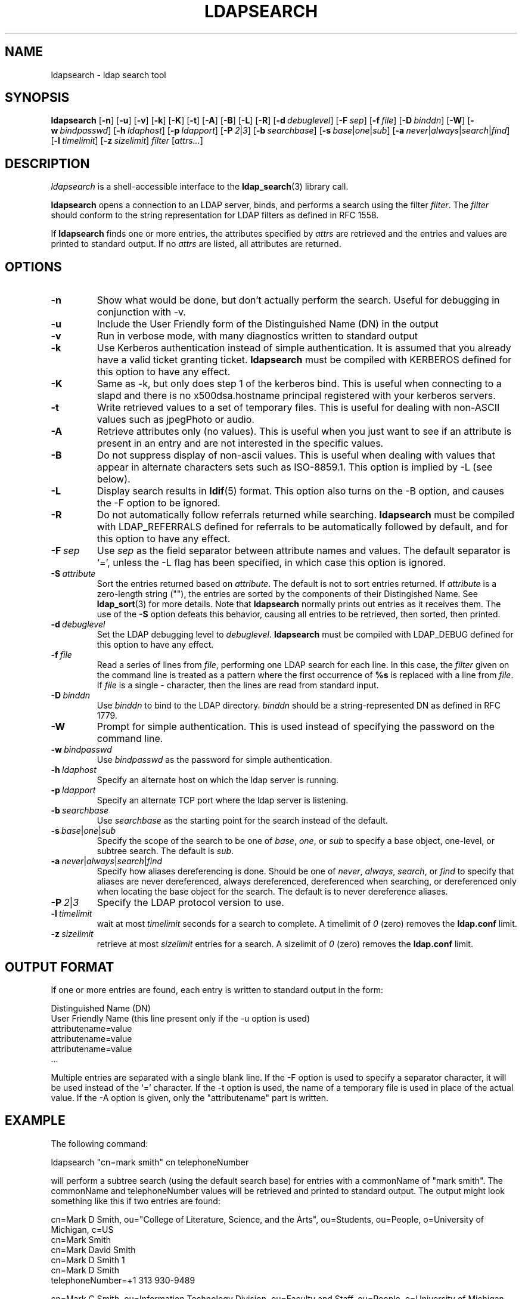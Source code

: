 .TH LDAPSEARCH 1 "10 November 1998" "OpenLDAP LDVERSION"
.SH NAME
ldapsearch \- ldap search tool
.SH SYNOPSIS
.B ldapsearch
[\c
.BR \-n ]
[\c
.BR \-u ]
[\c
.BR \-v ]
[\c
.BR \-k ]
[\c
.BR \-K ]
[\c
.BR \-t ]
[\c
.BR \-A ]
[\c
.BR \-B ]
[\c
.BR \-L ]
[\c
.BR \-R ]
[\c
.BI \-d \ debuglevel\fR]
[\c
.BI \-F \ sep\fR]
[\c
.BI \-f \ file\fR]
[\c
.BI \-D \ binddn\fR]
[\c
.BR \-W ]
[\c
.BI \-w \ bindpasswd\fR]
[\c
.BI \-h \ ldaphost\fR]
[\c
.BI \-p \ ldapport\fR]
[\c
.BI \-P \ 2\fR\||\|\fI3\fR]
[\c
.BI \-b \ searchbase\fR]
[\c
.BI \-s \ base\fR\||\|\fIone\fR\||\|\fIsub\fR]
[\c
.BI \-a \ never\fR\||\|\fIalways\fR\||\|\fIsearch\fR\||\|\fIfind\fR]
[\c
.BI \-l \ timelimit\fR]
[\c
.BI \-z \ sizelimit\fR]
.I filter
[\c
.IR attrs... ]
.SH DESCRIPTION
.I ldapsearch
is a shell-accessible interface to the
.BR ldap_search (3)
library call.
.LP
.B ldapsearch
opens a connection to an LDAP server, binds, and performs a search
using the filter \fIfilter\fP.  The \fIfilter\fP should conform to
the string representation for LDAP filters as defined in RFC 1558.
.LP
If
.B ldapsearch
finds one or more entries, the attributes specified by
\fIattrs\fP are retrieved and the entries and values are printed to
standard output.  If no \fIattrs\fP are listed, all attributes are
returned.
.SH OPTIONS
.TP
.B \-n
Show what would be done, but don't actually perform the search.  Useful for
debugging in conjunction with -v.
.TP
.B \-u
Include the User Friendly form of the Distinguished Name (DN) in the output
.TP
.B \-v
Run in verbose mode, with many diagnostics written to standard output
.TP
.B \-k
Use Kerberos authentication instead of simple authentication.  It is
assumed that you already have a valid ticket granting ticket.
.B ldapsearch
must be compiled with KERBEROS defined for this option to have any effect.
.TP
.B \-K
Same as \-k, but only does step 1 of the kerberos bind.  This is useful
when connecting to a slapd and there is no x500dsa.hostname principal
registered with your kerberos servers.
.TP
.B \-t
Write retrieved values to a set of temporary files.  This is useful for
dealing with non-ASCII values such as jpegPhoto or audio.
.TP
.B \-A
Retrieve attributes only (no values).  This is useful when you just want to
see if an attribute is present in an entry and are not interested in the
specific values.
.TP
.B \-B
Do not suppress display of non-ascii values.  This is useful when
dealing with values that appear in alternate characters sets such as
ISO-8859.1.  This option is implied by -L (see below).
.TP
.B \-L
Display search results in
.BR ldif (5)
format.  This option also turns on the -B option, and causes the -F option
to be ignored.
.TP
.B \-R
Do not automatically follow referrals returned while searching.
.B ldapsearch
must be compiled with LDAP_REFERRALS defined for referrals to be
automatically followed by default, and for this option to have any effect.
.TP
.BI \-F \ sep
Use \fIsep\fP as the field separator between attribute names and values.
The default separator is `=', unless the -L flag has been specified, in
which case this option is ignored.
.TP
.BI \-S \ attribute
Sort the entries returned based on \fIattribute\fP. The default is not
to sort entries returned.  If \fIattribute\fP is a zero-length string (""),
the entries are sorted by the components of their Distingished Name.  See
.BR ldap_sort (3)
for more details. Note that
.B ldapsearch
normally prints out entries as it receives them. The use of the
.B \-S
option defeats this behavior, causing all entries to be retrieved,
then sorted, then printed.
.TP
.BI \-d \ debuglevel
Set the LDAP debugging level to \fIdebuglevel\fP.
.B ldapsearch
must be compiled with LDAP_DEBUG defined for this option to have any effect.
.TP
.BI \-f \ file
Read a series of lines from \fIfile\fP, performing one LDAP search for
each line.  In this case, the \fIfilter\fP given on the command line
is treated as a pattern where the first occurrence of \fB%s\fP is
replaced with a line from \fIfile\fP.  If \fIfile\fP is a single \fI-\fP
character, then the lines are read from standard input.
.TP
.BI \-D \ binddn
Use \fIbinddn\fP to bind to the LDAP directory. \fIbinddn\fP should be
a string-represented DN as defined in RFC 1779.
.TP
.B \-W
Prompt for simple authentication.
This is used instead of specifying the password on the command line.
.TP
.BI \-w \ bindpasswd
Use \fIbindpasswd\fP as the password for simple authentication.
.TP
.BI \-h \ ldaphost
Specify an alternate host on which the ldap server is running.
.TP
.BI \-p \ ldapport
Specify an alternate TCP port where the ldap server is listening.
.TP
.BI \-b \ searchbase
Use \fIsearchbase\fP as the starting point for the search instead of
the default.
.TP
.BI \-s \ base\fR\||\|\fIone\fR\||\|\fIsub
Specify the scope of the search to be one of
.IR base ,
.IR one ,
or
.I sub
to specify a base object, one-level, or subtree search.  The default
is
.IR sub .
.TP
.BI \-a \ never\fR\||\|\fIalways\fR\||\|\fIsearch\fR\||\|\fIfind
Specify how aliases dereferencing is done.  Should be one of
.IR never ,
.IR always ,
.IR search ,
or
.I find
to specify that aliases are never dereferenced, always dereferenced,
dereferenced when searching, or dereferenced only when locating the
base object for the search.  The default is to never dereference aliases.
.TP
.BI \-P \ 2\fR\||\|\fI3
Specify the LDAP protocol version to use.
.TP
.BI \-l \ timelimit
wait at most \fItimelimit\fP seconds for a search to complete.  A
timelimit of
.I 0
(zero) removes the
.B ldap.conf
limit.
.TP
.BI \-z \ sizelimit
retrieve at most \fIsizelimit\fP entries for a search.  A sizelimit
of 
.I 0
(zero) removes the 
.B ldap.conf
limit.
.SH OUTPUT FORMAT
If one or more entries are found, each entry is written to standard output
in the form:
.LP
.nf
    Distinguished Name (DN)
    User Friendly Name (this line present only if the -u option is used)
    attributename=value
    attributename=value
    attributename=value
    ...
.fi
.LP
Multiple entries are separated with a single blank line.  If the -F option
is used to specify a separator character, it will be used instead of the
`=' character.  If the -t option is used, the name of a temporary file
is used in place of the actual value.  If the -A option
is given, only the "attributename" part is written.
.SH EXAMPLE
The following command:
.LP
.nf
    ldapsearch "cn=mark smith" cn telephoneNumber
.fi
.LP
will perform a subtree search (using the default search base) for entries
with a commonName of "mark smith".  The commonName and telephoneNumber
values will be retrieved and printed to standard output.
The output might look something like this if two entries are found:
.LP
.nf
cn=Mark D Smith, ou="College of Literature, Science, and the Arts", ou=Students, ou=People, o=University of Michigan, c=US
cn=Mark Smith
cn=Mark David Smith
cn=Mark D Smith 1
cn=Mark D Smith
telephoneNumber=+1 313 930-9489

cn=Mark C Smith, ou=Information Technology Division, ou=Faculty and Staff, ou=People, o=University of Michigan, c=US
cn=Mark Smith
cn=Mark C Smith 1
cn=Mark C Smith
telephoneNumber=+1 313 764-2277
.fi
.LP
The command:
.LP
.nf
    ldapsearch -u -t "uid=mcs" jpegPhoto audio
.fi
.LP
will perform a subtree search using the default search base for entries
with user id of "mcs".  The user friendly form of the entry's DN will be
output after the line that contains the DN itself, and the jpegPhoto
and audio values will be retrieved and written to temporary files.  The
output might look like this if one entry with one value for each of the
requested attributes is found:
.LP
.nf
cn=Mark C Smith, ou=Information Technology Division, ou=Faculty and Staff, ou=People, o=University of Michigan, c=US
Mark C Smith, Information Technology Division, Faculty and Staff, People, University of Michigan, US
audio=/tmp/ldapsearch-audio-a19924
jpegPhoto=/tmp/ldapsearch-jpegPhoto-a19924
.fi
.LP
This command:
.LP
.nf
    ldapsearch -L -s one -b "c=US" "o=university*" o description
.fi
.LP
will perform a one-level search at the c=US level for all organizations
whose organizationName begins with \fBuniversity\fP.  Search results
will be displayed in the LDIF format.
The organizationName and description attribute values will be retrieved
and printed to standard output, resulting in output similar to this:
.LP
.nf
dn: o=University of Alaska Fairbanks, c=US
o: University of Alaska Fairbanks
description: Preparing Alaska for a brave new yesterday
description: leaf node only

dn: o=University of Colorado at Boulder, c=US
o: University of Colorado at Boulder
description: No personnel information
description: Institution of education and research

dn: o=University of Colorado at Denver, c=US
o: University of Colorado at Denver
o: UCD
o: CU/Denver
o: CU-Denver
description: Institute for Higher Learning and Research

dn: o=University of Florida, c=US
o: University of Florida
o: UFl
description: Warper of young minds

etc....
.fi
.SH DIAGNOSTICS
Exit status is 0 if no errors occur.  Errors result in a non-zero exit
status and a diagnostic message being written to standard error.
.SH "SEE ALSO"
.BR ldapadd (1),
.BR ldapdelete (1),
.BR ldapmodify (1),
.BR ldapmodrdn (1),
.BR ldap.conf (5),
.BR ldap (3),
.BR ldap_search (3)
.LP
Kille, S.,
.IR "A String Representation of Distinguished Names",
.SM RFC
1779,
ISODE Consortium, March 1995.
.LP
Howes, T.,
.IR "A String Representation of LDAP Search Filters",
.SM RFC
1558,
University of Michigan, December 1993.
.SH ACKNOWLEDGEMENTS
.B	OpenLDAP
is developed and maintained by The OpenLDAP Project (http://www.openldap.org/).
.B	OpenLDAP
is derived from University of Michigan LDAP 3.3 Release.  
